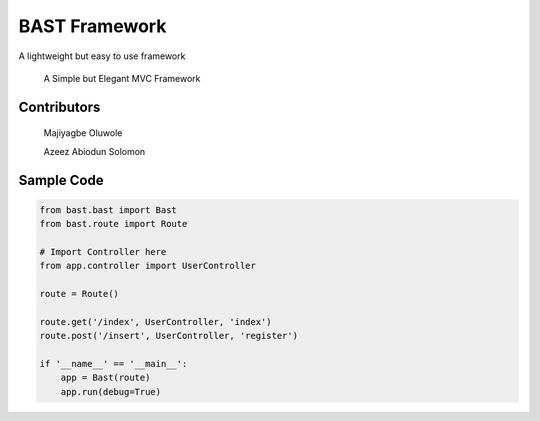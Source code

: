 BAST Framework
==============
.. image:: https://raw.githubusercontent.com/MOluwole/Bast/master/bast/image/bast.png
    :width: 10px
    :height: 10px

A lightweight but easy to use framework

    A Simple but Elegant MVC Framework

Contributors
~~~~~~~~~~~~~~~~~~
    Majiyagbe Oluwole

    Azeez Abiodun Solomon

Sample Code
~~~~~~~~~~~~
.. code:: python

    from bast.bast import Bast
    from bast.route import Route

    # Import Controller here
    from app.controller import UserController

    route = Route()

    route.get('/index', UserController, 'index')
    route.post('/insert', UserController, 'register')

    if '__name__' == '__main__':
        app = Bast(route)
        app.run(debug=True)

